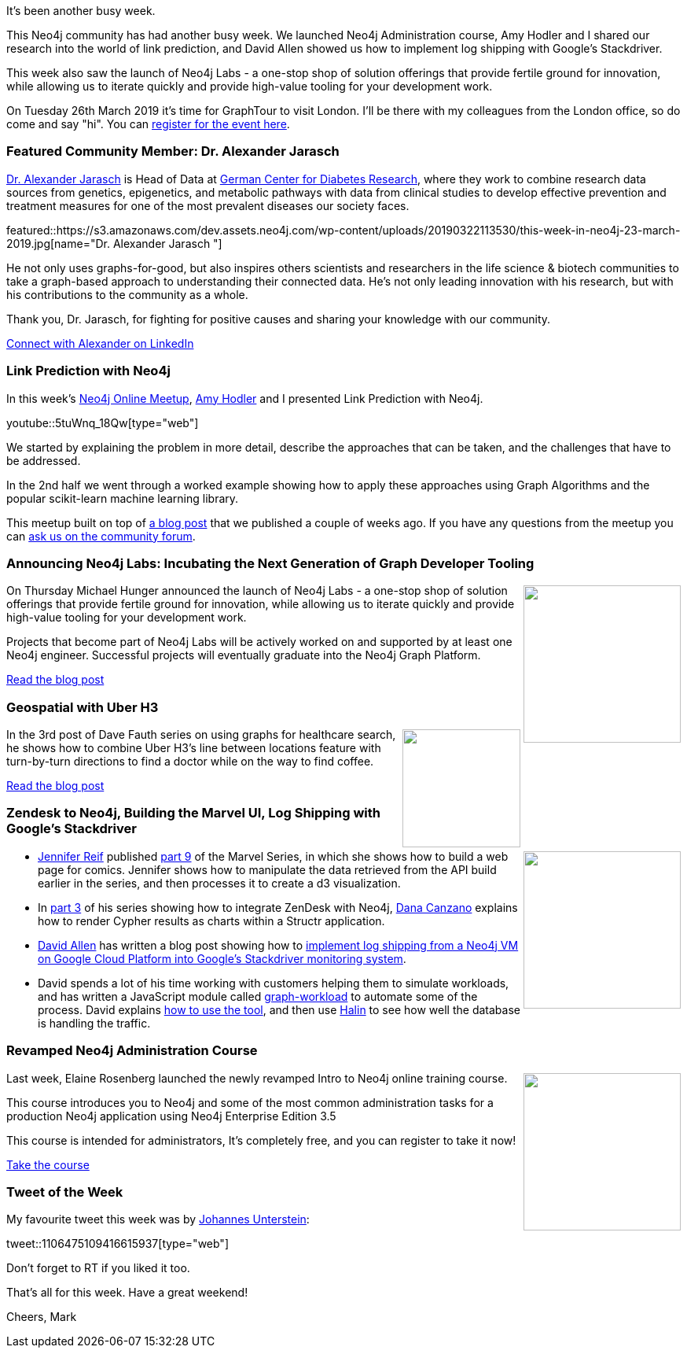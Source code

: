 ﻿:linkattrs:
:type: "web"

////
[Keywords/Tags:]
<insert-tags-here>


[Meta Description:]
Discover what's new in the Neo4j community for the week of 22 December 2018


[Primary Image File Name:]
this-week-neo4j-22-december-2018.jpg

[Primary Image Alt Text:]
Explore everything that's happening in the Neo4j community for the week of 22 December 2018

[Headline:]
This Week in Neo4j – Building a dating website, 

[Body copy:]
////

It's been another busy week. 

This Neo4j community has had another busy week. We launched Neo4j Administration course, Amy Hodler and I shared our research into the world of link prediction, and David Allen showed us how to implement log shipping with Google's Stackdriver.

This week also saw the launch of Neo4j Labs - a one-stop shop of solution offerings that provide fertile ground for innovation, while allowing us to iterate quickly and provide high-value tooling for your development work.

On Tuesday 26th March 2019 it's time for GraphTour to visit London. I'll be there with my colleagues from the London office, so do come and say "hi". You can https://www.eventbrite.com/e/neo4j-graphtour-london-tickets-52536557257#tickets[register for the event here^]. 


[[featured-community-member]]
=== Featured Community Member: Dr. Alexander Jarasch 

https://www.linkedin.com/in/dr-alexander-jarasch-b4b46b68/[Dr. Alexander Jarasch^] is Head of Data at https://www.dzd-ev.de/[German Center for Diabetes Research^], where they work to combine research data sources from genetics, epigenetics, and metabolic pathways with data from clinical studies to develop effective prevention and treatment measures for one of the most prevalent diseases our society faces. 

featured::https://s3.amazonaws.com/dev.assets.neo4j.com/wp-content/uploads/20190322113530/this-week-in-neo4j-23-march-2019.jpg[name="Dr. Alexander Jarasch "]

He not only uses graphs-for-good, but also inspires others scientists and researchers in the life science & biotech communities to take a graph-based approach to understanding their connected data. He’s not only leading innovation with his research, but with his contributions to the community as a whole. 

Thank you, Dr. Jarasch, for fighting for positive causes and sharing your knowledge with our community.


link:https://www.linkedin.com/in/dr-alexander-jarasch-b4b46b68/[Connect with Alexander on LinkedIn, role="medium button"]

[[features-1]]
=== Link Prediction with Neo4j

In this week's https://www.meetup.com/Neo4j-Online-Meetup/[Neo4j Online Meetup^], https://twitter.com/amyhodler[Amy Hodler^] and I presented Link Prediction with Neo4j.

youtube::5tuWnq_18Qw[type={type}]

We started by explaining the problem in more detail, describe the approaches that can be taken, and the challenges that have to be addressed.

In the 2nd half we went through a worked example showing how to apply these approaches using Graph Algorithms and the popular scikit-learn machine learning library.

This meetup built on top of https://medium.com/neo4j/link-prediction-with-neo4j-part-1-an-introduction-713aa779fd9[a blog post^] that we published a couple of weeks ago. If you have any questions from the meetup you can https://community.neo4j.com/t/online-meetup-link-prediction-with-neo4j/5952[ask us on the community forum^].


[[features-2]]
=== Announcing Neo4j Labs: Incubating the Next Generation of Graph Developer Tooling

++++
<div style="float:right; padding: 2px">
<img src="https://s3.amazonaws.com/dev.assets.neo4j.com/wp-content/uploads/20190320124126/introducing-neo4j-labs-3.jpg" width="200px"  />
</div>
++++

On Thursday Michael Hunger announced the launch of Neo4j Labs - a one-stop shop of solution offerings that provide fertile ground for innovation, while allowing us to iterate quickly and provide high-value tooling for your development work.

Projects that become part of Neo4j Labs will be actively worked on and supported by at least one Neo4j engineer. Successful projects will eventually graduate into the Neo4j Graph Platform.


link:https://neo4j.com/blog/announcing-neo4j-labs/[Read the blog post, role="medium button"]

[[features-3]]
=== Geospatial with Uber H3

++++
<div style="float:right; padding: 2px	">
<img src="https://s3.amazonaws.com/dev.assets.neo4j.com/wp-content/uploads/20190322095600/51969863_1968306779934201_3337839503443230720_o-1024x701.jpg" width="150px"  />
</div>
++++

In the 3rd post of Dave Fauth series on using graphs for healthcare search, he shows how to combine Uber H3's line between locations feature with turn-by-turn directions to find a doctor while on the way to find coffee.

link:http://www.intelliwareness.org/2019/02/neo4j-uber-h3-geospatial/[Read the blog post, role="medium button"]

[[articles-1]]
=== Zendesk to Neo4j, Building the Marvel UI, Log Shipping with Google’s Stackdriver

++++
<div style="float:right; padding: 2px	">
<img src="https://s3.amazonaws.com/dev.assets.neo4j.com/wp-content/uploads/20190322101706/1_7qVIr-TXu50rG92bWs3-Vg.jpeg" width="200px"  />
</div>
++++

* https://twitter.com/JMHReif[Jennifer Reif^] published https://medium.com/neo4j/create-a-data-marvel-part-9-building-the-webpage-for-comics-1ceb26f8a5be[part 9^] of the Marvel Series, in which she shows how to build a web page for comics. Jennifer shows how to manipulate the data retrieved from the API build earlier in the series, and then processes it to create a d3 visualization. 

* In https://medium.com/neo4j/showing-charts-for-neo4j-query-results-using-amcharts-and-structr-efae0b7a04f0[part 3^] of his series showing how to integrate ZenDesk with Neo4j, https://twitter.com/dmcanzano[Dana Canzano^] explains how to render Cypher results as charts within a Structr application.

* https://twitter.com/mdavidallen[David Allen^] has written a blog post showing how to https://medium.com/neo4j/configuring-stackdriver-logging-for-neo4j-vms-on-gcp-d175f32e2e1b[implement log shipping from a Neo4j VM on Google Cloud Platform into Google's Stackdriver monitoring system^]. 

* David spends a lot of his time working with customers helping them to simulate workloads, and has written a JavaScript module called https://github.com/moxious/graph-workload[graph-workload^] to automate some of the process. David explains https://medium.com/neo4j/generating-test-workloads-on-neo4j-97acc71298e6[how to use the tool^], and then use https://medium.com/neo4j/monitoring-neo4j-with-halin-4c11429b46ff[Halin^] to see how well the database is handling the traffic.

[[features-4]]
=== Revamped Neo4j Administration Course

++++
<div style="float:right; padding: 2px	">
<img src="https://s3.amazonaws.com/dev.assets.neo4j.com/wp-content/uploads/20190305115555/neo4j-administration.png" width="200px"  />
</div>
++++

Last week, Elaine Rosenberg launched the newly revamped Intro to Neo4j online training course.

This course introduces you to Neo4j and some of the most common administration tasks for a production Neo4j application using Neo4j Enterprise Edition 3.5

This course is intended for administrators, It’s completely free, and you can register to take it now!


link:https://neo4j.com/graphacademy/online-training/neo4j-administration/[Take the course, role="medium button"]

=== Tweet of the Week

My favourite tweet this week was by https://twitter.com/unterstein[Johannes Unterstein^]:

tweet::1106475109416615937[type={type}]

Don’t forget to RT if you liked it too.

That’s all for this week. Have a great weekend!

Cheers, Mark

////

https://blog.semanticscholar.org/finding-experts-in-grapal-b97ef280e585 
Finding experts in GrapAL


https://graphaware.com/neo4j/2019/03/09/graph-assisted-typescript-refactoring.html
Graph-assisted Typescript refactoring


https://medium.com/@tonyhammond/property-graphs-and-elixir-13672940804b 
Property graphs and Elixir

https://medium.com/neo4j/generating-test-workloads-on-neo4j-97acc71298e6
Generating Test Workloads on Neo4j

https://medium.com/neo4j/showing-charts-for-neo4j-query-results-using-amcharts-and-structr-efae0b7a04f0
Showing Charts for Neo4j Query Results using amCharts and Structr

https://medium.freecodecamp.org/how-to-detect-a-users-preferred-color-scheme-in-javascript-ec8ee514f1ef
How to detect a user’s preferred color scheme in JavaScript

https://medium.com/@dmccreary/a-taxonomy-of-graph-use-cases-2ba34618cf78
A Taxonomy of Graph Use Cases

https://neo4j.com/developer/kb/import-csv-locations/
Importing CSV Files: Neo4j Desktop and Sandbox - Neo4j Graph Database Platform

Pass Temporal Objects as Parameters - Neo4j Graph Database Platform
https://neo4j.com/developer/kb/pass-temporal-objects-parameters/

https://speakerdeck.com/jmhreif/get-to-know-the-real-world-discovering-connected-data-with-a-graph-database
Get to Know the Real World

https://neo4j.com/blog/keep-calm-drink-tea-graphing-britains-most-beloved-hot-beverage/
Keep Calm and Drink Tea: Graphing Britain’s Most Beloved Hot Beverage



////
